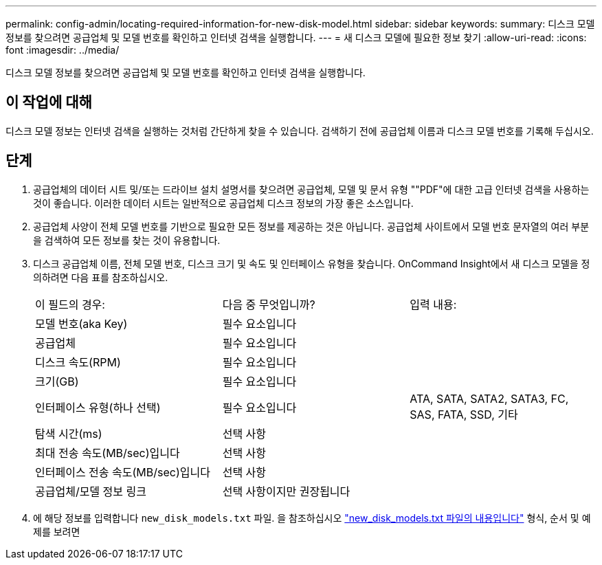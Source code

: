 ---
permalink: config-admin/locating-required-information-for-new-disk-model.html 
sidebar: sidebar 
keywords:  
summary: 디스크 모델 정보를 찾으려면 공급업체 및 모델 번호를 확인하고 인터넷 검색을 실행합니다. 
---
= 새 디스크 모델에 필요한 정보 찾기
:allow-uri-read: 
:icons: font
:imagesdir: ../media/


[role="lead"]
디스크 모델 정보를 찾으려면 공급업체 및 모델 번호를 확인하고 인터넷 검색을 실행합니다.



== 이 작업에 대해

디스크 모델 정보는 인터넷 검색을 실행하는 것처럼 간단하게 찾을 수 있습니다. 검색하기 전에 공급업체 이름과 디스크 모델 번호를 기록해 두십시오.



== 단계

. 공급업체의 데이터 시트 및/또는 드라이브 설치 설명서를 찾으려면 공급업체, 모델 및 문서 유형 ""PDF"에 대한 고급 인터넷 검색을 사용하는 것이 좋습니다. 이러한 데이터 시트는 일반적으로 공급업체 디스크 정보의 가장 좋은 소스입니다.
. 공급업체 사양이 전체 모델 번호를 기반으로 필요한 모든 정보를 제공하는 것은 아닙니다. 공급업체 사이트에서 모델 번호 문자열의 여러 부분을 검색하여 모든 정보를 찾는 것이 유용합니다.
. 디스크 공급업체 이름, 전체 모델 번호, 디스크 크기 및 속도 및 인터페이스 유형을 찾습니다. OnCommand Insight에서 새 디스크 모델을 정의하려면 다음 표를 참조하십시오.
+
|===


| 이 필드의 경우: | 다음 중 무엇입니까? | 입력 내용: 


 a| 
모델 번호(aka Key)
 a| 
필수 요소입니다
 a| 



 a| 
공급업체
 a| 
필수 요소입니다
 a| 



 a| 
디스크 속도(RPM)
 a| 
필수 요소입니다
 a| 



 a| 
크기(GB)
 a| 
필수 요소입니다
 a| 



 a| 
인터페이스 유형(하나 선택)
 a| 
필수 요소입니다
 a| 
ATA, SATA, SATA2, SATA3, FC, SAS, FATA, SSD, 기타



 a| 
탐색 시간(ms)
 a| 
선택 사항
 a| 



 a| 
최대 전송 속도(MB/sec)입니다
 a| 
선택 사항
 a| 



 a| 
인터페이스 전송 속도(MB/sec)입니다
 a| 
선택 사항
 a| 



 a| 
공급업체/모델 정보 링크
 a| 
선택 사항이지만 권장됩니다
 a| 

|===
. 에 해당 정보를 입력합니다 `new_disk_models.txt` 파일. 을 참조하십시오 link:content-of-the-new-disk-models-txt-file.md#["new_disk_models.txt 파일의 내용입니다"] 형식, 순서 및 예제를 보려면

